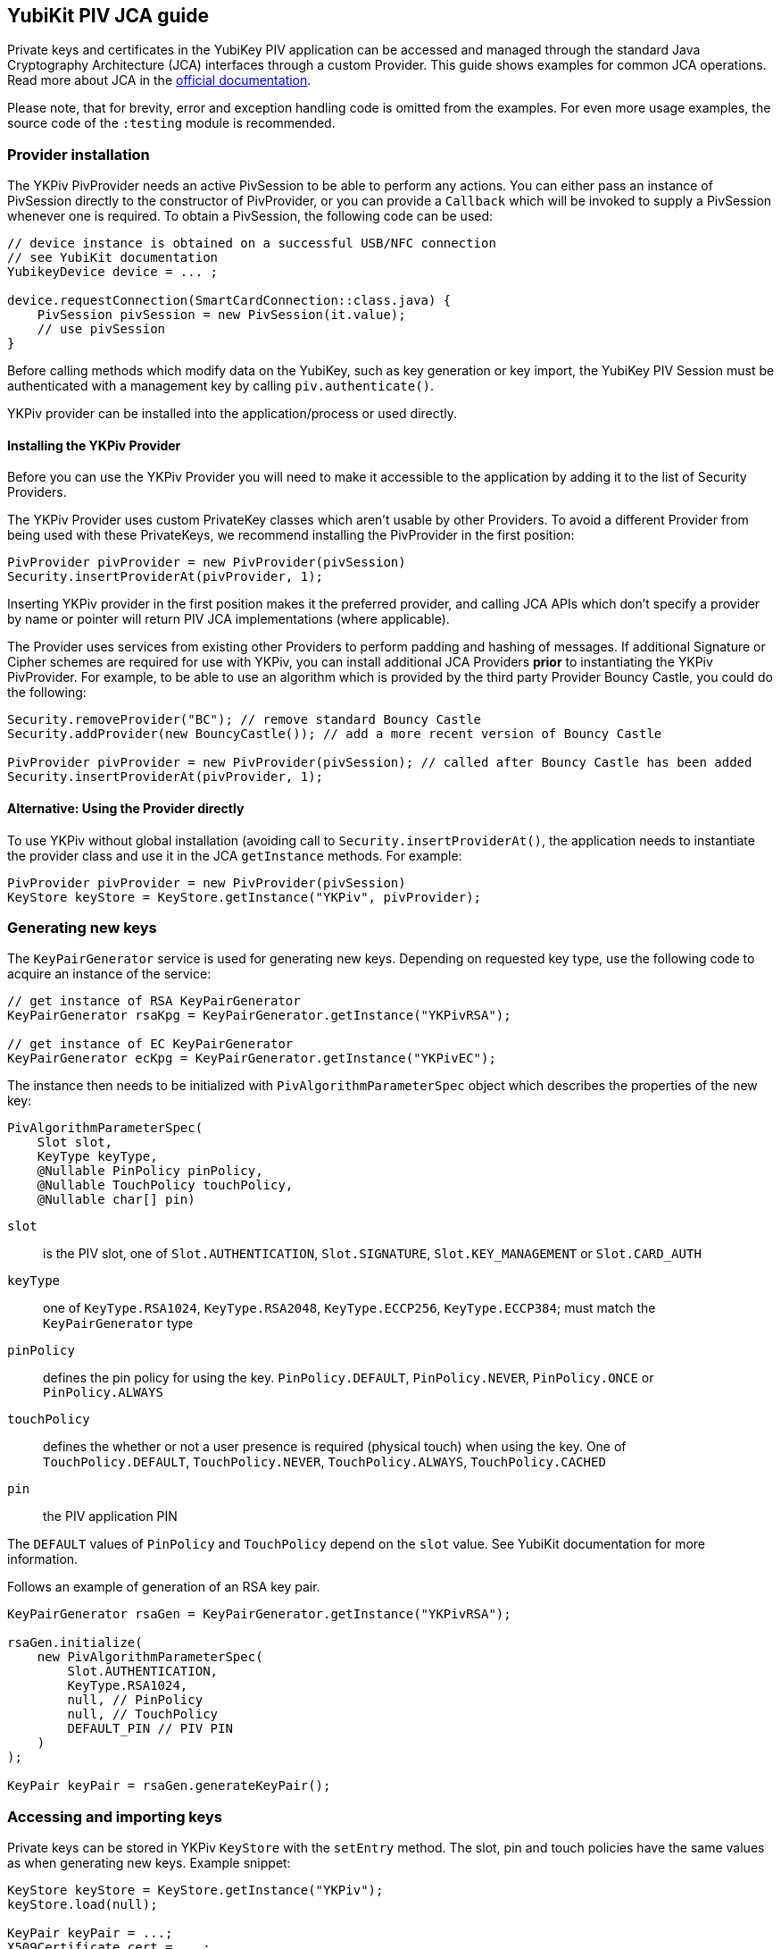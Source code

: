 == YubiKit PIV JCA guide

Private keys and certificates in the YubiKey PIV application can be accessed and managed through the standard Java Cryptography Architecture (JCA) interfaces through a custom Provider.
This guide shows examples for common JCA operations.
Read more about JCA in the https://docs.oracle.com/en/java/javase/17/security/java-cryptography-architecture-jca-reference-guide.html[official documentation].

Please note, that for brevity, error and exception handling code is omitted from the examples.
For even more usage examples, the source code of the `:testing` module is recommended.

=== Provider installation

The YKPiv PivProvider needs an active PivSession to be able to perform any actions.
You can either pass an instance of PivSession directly to the constructor of PivProvider, or you can provide a `Callback` which will be invoked to supply a PivSession whenever one is required.
To obtain a PivSession, the following code can be used:

[source,java]
----
// device instance is obtained on a successful USB/NFC connection
// see YubiKit documentation
YubikeyDevice device = ... ;

device.requestConnection(SmartCardConnection::class.java) {
    PivSession pivSession = new PivSession(it.value);
    // use pivSession
}
----

Before calling methods which modify data on the YubiKey, such as key generation or key import, the YubiKey PIV Session must be authenticated with a management key by calling `piv.authenticate()`.

YKPiv provider can be installed into the application/process or used directly.

==== Installing the YKPiv Provider

Before you can use the YKPiv Provider you will need to make it accessible to the application by adding it to the list of Security Providers.

The YKPiv Provider uses custom PrivateKey classes which aren't usable by other Providers.
To avoid a different Provider from being used with these PrivateKeys, we recommend installing the PivProvider in the first position:

[source,java]
----
PivProvider pivProvider = new PivProvider(pivSession)
Security.insertProviderAt(pivProvider, 1);
----

Inserting YKPiv provider in the first position makes it the preferred provider, and calling JCA APIs which don't specify a provider by name or pointer will return PIV JCA implementations (where applicable).

The Provider uses services from existing other Providers to perform padding and hashing of messages.
If additional Signature or Cipher schemes are required for use with YKPiv, you can install additional JCA Providers *prior* to instantiating the YKPiv PivProvider.
For example, to be able to use an algorithm which is provided by the third party Provider Bouncy Castle, you could do the following:
[source,java]

----
Security.removeProvider("BC"); // remove standard Bouncy Castle
Security.addProvider(new BouncyCastle()); // add a more recent version of Bouncy Castle

PivProvider pivProvider = new PivProvider(pivSession); // called after Bouncy Castle has been added
Security.insertProviderAt(pivProvider, 1);
----

==== Alternative: Using the Provider directly

To use YKPiv without global installation (avoiding call to `Security.insertProviderAt()`, the application needs to instantiate the provider class and use it in the JCA `getInstance` methods.
For example:
[source,java]

----
PivProvider pivProvider = new PivProvider(pivSession)
KeyStore keyStore = KeyStore.getInstance("YKPiv", pivProvider);
----

=== Generating new keys

The `KeyPairGenerator` service is used for generating new keys.
Depending on requested key type, use the following code to acquire an instance of the service:

[source,java]
----
// get instance of RSA KeyPairGenerator
KeyPairGenerator rsaKpg = KeyPairGenerator.getInstance("YKPivRSA");

// get instance of EC KeyPairGenerator
KeyPairGenerator ecKpg = KeyPairGenerator.getInstance("YKPivEC");
----

The instance then needs to be initialized with `PivAlgorithmParameterSpec` object which describes the properties of the new key:
[source,java]

----
PivAlgorithmParameterSpec(
    Slot slot,
    KeyType keyType,
    @Nullable PinPolicy pinPolicy,
    @Nullable TouchPolicy touchPolicy,
    @Nullable char[] pin)
----

`slot`:: is the PIV slot, one of `Slot.AUTHENTICATION`, `Slot.SIGNATURE`, `Slot.KEY_MANAGEMENT` or `Slot.CARD_AUTH`
`keyType`:: one of `KeyType.RSA1024`, `KeyType.RSA2048`, `KeyType.ECCP256`, `KeyType.ECCP384`; must match the `KeyPairGenerator` type
`pinPolicy`:: defines the pin policy for using the key. `PinPolicy.DEFAULT`, `PinPolicy.NEVER`, `PinPolicy.ONCE` or `PinPolicy.ALWAYS`
`touchPolicy`:: defines the whether or not a user presence is required (physical touch) when using the key.
One of `TouchPolicy.DEFAULT`, `TouchPolicy.NEVER`, `TouchPolicy.ALWAYS`, `TouchPolicy.CACHED`
`pin`:: the PIV application PIN

The `DEFAULT` values of `PinPolicy` and `TouchPolicy` depend on the `slot` value.
See YubiKit documentation for more information.

Follows an example of generation of an RSA key pair.
[source,java]

----
KeyPairGenerator rsaGen = KeyPairGenerator.getInstance("YKPivRSA");

rsaGen.initialize(
    new PivAlgorithmParameterSpec(
        Slot.AUTHENTICATION,
        KeyType.RSA1024,
        null, // PinPolicy
        null, // TouchPolicy
        DEFAULT_PIN // PIV PIN
    )
);

KeyPair keyPair = rsaGen.generateKeyPair();
----

=== Accessing and importing keys

Private keys can be stored in YKPiv `KeyStore` with the `setEntry` method.
The slot, pin and touch policies have the same values as when generating new keys.
Example snippet:

[source,java]
----
KeyStore keyStore = KeyStore.getInstance("YKPiv");
keyStore.load(null);

KeyPair keyPair = ...;
X509Certificate cert = ...;

keyStore.setEntry(
    Slot.SIGNATURE,
    new KeyStore.PrivateKeyEntry(keyPair.getPrivate(), new Certificate[]{cert}),
    new PivKeyStoreKeyParameters(PinPolicy.DEFAULT, TouchPolicy.DEFAULT)
);
----

To get a private key stored in a specific slot of the `KeyStore`, use `getKey` method.

[source,java]
----
KeyStore keyStore = KeyStore.getInstance("YKPiv");
keyStore.load(null);

PrivateKey privateKey = (PrivateKey) keyStore.getKey(Slot.SIGNATURE, DEFAULT_PIN);
----

=== Using digital signatures

The YKPiv private keys can be used for digital signatures:
[source,java]

----
// note: the signature algorithm and key have to be compatible
PrivateKey privateKey = keyPair.getPrivate();
Signature signature = Signature.getInstance("SHA256withECDSA");

byte[] message = "message to sign".getBytes(StandardCharsets.UTF_8);
signature.initSign(privateKey);
signature.update(message);
byte[] messageSignature = signature.sign();
----

To verify a digital signature, following code can be used:

[source,java]
----
// note: the signature algorithm and key have to be compatible
PublicKey publicKey = keyPair.getPublic();
Signature signature = Signature.getInstance("SHA256withECDSA");

byte[] message = "message to sign".getBytes(StandardCharsets.UTF_8);
byte[] messageSignature = ...;

signature.initVerify(publicKey);
signature.update(message);
bool success = signature.verify(messageSignature);
----

=== Encryption and Decryption

YKPiv keys can be used for encryption and decryption of data.
The following example shows how:
[source,java]

----
KeyPair keyPair = ...;
String cipherAlgorithm = "RSA/ECB/PKCS1Padding"; // or other algorithm
byte[] message = "message to encrypt".getBytes(StandardCharsets.UTF_8);

Cipher cipher = Cipher.getInstance(cipherAlgorithm);
cipher.init(Cipher.ENCRYPT_MODE, keyPair.getPublic());
byte[] encrypted = cipher.doFinal(message);

cipher = Cipher.getInstance(cipherAlgorithm);
cipher.init(Cipher.DECRYPT_MODE, keyPair.getPrivate());
byte[] decrypted = cipher.doFinal(encrypted);

// decrypted == message
----

=== Key agreement

YKPiv implements a `KeyAgreement` service.
Key agreement is a protocol by which 2 or more parties can establish the same cryptographic keys, without having to exchange any secret information.
The following example shows how to use the `KeyAgreement` instance for two different key pairs (one of them is YKPiv key pair) for getting a common secret.
[source,java]

----

// generate EC key with the YKPiv provider
KeyPairGenerator pivKpg = KeyPairGenerator.getInstance("YkPivEC");
pivKpg.initialize(
    new PivAlgorithmParameterSpec(Slot.AUTHENTICATION, KeyType.ECCP256, null, null, DEFAULT_PIN));
KeyPair pivKeyPair = pivKpg.generateKeyPair();

// generate EC key with another provider, based on pivKeyPair
KeyPairGenerator kpg = KeyPairGenerator.getInstance("EC");
kpg.initialize(((ECKey) pivKeyPair.getPublic()).getParams());
KeyPair peerPair = kpg.generateKeyPair();

// this is YKPiv KeyAgreement service
KeyAgreement ka = KeyAgreement.getInstance("ECDH");
ka.init(pivKeyPair.getPrivate());
ka.doPhase(peerPair.getPublic(), true);
byte[] secret = ka.generateSecret();

ka = KeyAgreement.getInstance("ECDH");
ka.init(peerPair.getPrivate());
ka.doPhase(pivKeyPair.getPublic(), true);
byte[] peerSecret = ka.generateSecret();

// secret == peerSecret
----
